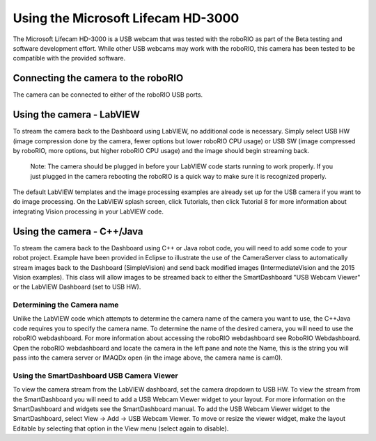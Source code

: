 Using the Microsoft Lifecam HD-3000
===================================
The Microsoft Lifecam HD-3000 is a USB webcam that was tested with the roboRIO as part of the Beta testing and software
development effort. While other USB webcams may work with the roboRIO, this camera has been tested to be compatible with
the provided software.

Connecting the camera to the roboRIO
------------------------------------
.. image::images/using-the-microsoft-lifecam/connecting-the-camera-to-the-roborio.jpg

The camera can be connected to either of the roboRIO USB ports.

Using the camera - LabVIEW
--------------------------
.. image::images/using-the-microsoft-lifecam/using-the-camera-labview.png

To stream the camera back to the Dashboard using LabVIEW, no additional code is necessary. Simply select USB HW (image
compression done by the camera, fewer options but lower roboRIO CPU usage) or USB SW (image compressed by roboRIO, more
options, but higher roboRIO CPU usage) and the image should begin streaming back.

    Note: The camera should be plugged in before your LabVIEW code starts running to work properly. If you just plugged in
    the camera rebooting the roboRIO is a quick way to make sure it is recognized properly.

The default LabVIEW templates and the image processing examples are already set up for the USB camera if you want to do
image processing. On the LabVIEW splash screen, click Tutorials, then click Tutorial 8 for more information about
integrating Vision processing in your LabVIEW code.

Using the camera - C++/Java
---------------------------
To stream the camera back to the Dashboard using C++ or Java robot code, you will need to add some code to your robot
project. Example have been provided in Eclipse to illustrate the use of the CameraServer class to automatically stream
images back to the Dashboard (SimpleVision) and send back modified images (IntermediateVision and the 2015 Vision examples).
This class will allow images to be streamed back to either the SmartDashboard "USB Webcam Viewer" or the LabVIEW Dashboard
(set to USB HW).

Determining the Camera name
^^^^^^^^^^^^^^^^^^^^^^^^^^^
.. image::images/using-the-microsoft-lifecam/determining-the-camera-name.png

Unlike the LabVIEW code which attempts to determine the camera name of the camera you want to use, the C++\Java code
requires you to specify the camera name. To determine the name of the desired camera, you will need to use the roboRIO
webdashboard. For more information about accessing the roboRIO webdashboard see RoboRIO Webdashboard. Open the roboRIO
webdashboard and locate the camera in the left pane and note the Name, this is the string you will pass into the camera
server or IMAQDx open (in the image above, the camera name is cam0).

Using the SmartDashboard USB Camera Viewer
^^^^^^^^^^^^^^^^^^^^^^^^^^^^^^^^^^^^^^^^^^
.. image::images/using-the-microsoft-lifecam/using-the-smartdashboard-usb-camera-viewer.png

To view the camera stream from the LabVIEW dashboard, set the camera dropdown to USB HW. To view the stream from the
SmartDashboard you will need to add a USB Webcam Viewer widget to your layout. For more information on the SmartDashboard
and widgets see the SmartDashboard manual. To add the USB Webcam Viewer widget to the SmartDashboard, select View -> Add
-> USB Webcam Viewer. To move or resize the viewer widget, make the layout Editable by selecting that option in the View menu
(select again to disable).
